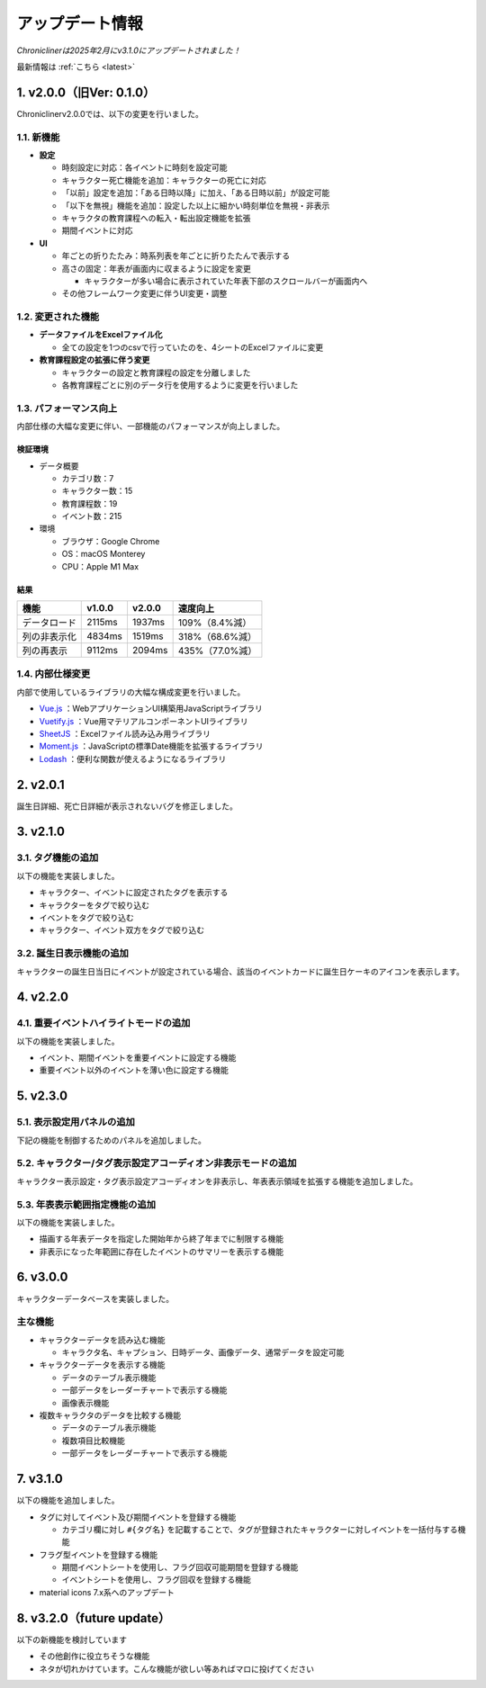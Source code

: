
.. role:: strike

========================================
アップデート情報
========================================

*Chroniclinerは2025年2月にv3.1.0にアップデートされました！*

最新情報は :ref:`こちら <latest>`

1. v2.0.0（旧Ver: 0.1.0）
========================================
Chroniclinerv2.0.0では、以下の変更を行いました。

1.1. 新機能
------------------------------------------------
+ **設定**

  + 時刻設定に対応：各イベントに時刻を設定可能
  + キャラクター死亡機能を追加：キャラクターの死亡に対応
  + 「以前」設定を追加：「ある日時以降」に加え、「ある日時以前」が設定可能
  + 「以下を無視」機能を追加：設定した以上に細かい時刻単位を無視・非表示
  + キャラクタの教育課程への転入・転出設定機能を拡張
  + 期間イベントに対応

+ **UI**

  + 年ごとの折りたたみ：時系列表を年ごとに折りたたんで表示する
  + 高さの固定：年表が画面内に収まるように設定を変更

    + キャラクターが多い場合に表示されていた年表下部のスクロールバーが画面内へ

  + その他フレームワーク変更に伴うUI変更・調整

1.2. 変更された機能
------------------------------------------------
+ **データファイルをExcelファイル化**

  + 全ての設定を1つのcsvで行っていたのを、4シートのExcelファイルに変更

+ **教育課程設定の拡張に伴う変更**

  + キャラクターの設定と教育課程の設定を分離しました
  + 各教育課程ごとに別のデータ行を使用するように変更を行いました

1.3. パフォーマンス向上
------------------------------------------------
内部仕様の大幅な変更に伴い、一部機能のパフォーマンスが向上しました。

検証環境
++++++++++

+ データ概要

  + カテゴリ数：7
  + キャラクター数：15
  + 教育課程数：19
  + イベント数：215

+ 環境

  + ブラウザ：Google Chrome
  + OS：macOS Monterey
  + CPU：Apple M1 Max

結果
+++++++

.. csv-table::
    :header: "機能", "v1.0.0", "v2.0.0", "速度向上"

    "データロード", "2115ms", "1937ms", "109%（8.4%減）"
    "列の非表示化", "4834ms", "1519ms", "318%（68.6%減）"
    "列の再表示", "9112ms", "2094ms", "435%（77.0%減）"

1.4. 内部仕様変更
------------------------------------------------
内部で使用しているライブラリの大幅な構成変更を行いました。

+ `Vue.js <https://jp.vuejs.org/>`_ ：WebアプリケーションUI構築用JavaScriptライブラリ
+ `Vuetify.js <https://vuetifyjs.com/ja/>`_ ：Vue用マテリアルコンポーネントUIライブラリ
+ `SheetJS <https://sheetjs.com/>`_ ：Excelファイル読み込み用ライブラリ
+ `Moment.js <https://momentjs.com/>`_ ：JavaScriptの標準Date機能を拡張するライブラリ
+ `Lodash <https://lodash.com/>`_ ：便利な関数が使えるようになるライブラリ

2. v2.0.1
================================================================
誕生日詳細、死亡日詳細が表示されないバグを修正しました。

3. v2.1.0
================================================================
3.1. タグ機能の追加
------------------------
以下の機能を実装しました。

+ キャラクター、イベントに設定されたタグを表示する
+ キャラクターをタグで絞り込む
+ イベントをタグで絞り込む
+ キャラクター、イベント双方をタグで絞り込む

3.2. 誕生日表示機能の追加
----------------------------------------------------------------
キャラクターの誕生日当日にイベントが設定されている場合、該当のイベントカードに誕生日ケーキのアイコンを表示します。

4. v2.2.0
================================================================
4.1. 重要イベントハイライトモードの追加
----------------------------------------------------------------
以下の機能を実装しました。

+ イベント、期間イベントを重要イベントに設定する機能
+ 重要イベント以外のイベントを薄い色に設定する機能


5. v2.3.0
=========================================================
5.1. 表示設定用パネルの追加
-------------------------------------
下記の機能を制御するためのパネルを追加しました。

5.2. キャラクター/タグ表示設定アコーディオン非表示モードの追加
------------------------------------------------------------------------------------
キャラクター表示設定・タグ表示設定アコーディオンを非表示し、年表表示領域を拡張する機能を追加しました。

5.3. 年表表示範囲指定機能の追加
-----------------------------------------
以下の機能を実装しました。

+ 描画する年表データを指定した開始年から終了年までに制限する機能
+ 非表示になった年範囲に存在したイベントのサマリーを表示する機能

6. v3.0.0
==================================
キャラクターデータベースを実装しました。

主な機能
------------------
+ キャラクターデータを読み込む機能

  + キャラクタ名、キャプション、日時データ、画像データ、通常データを設定可能

+ キャラクターデータを表示する機能

  + データのテーブル表示機能
  + 一部データをレーダーチャートで表示する機能
  + 画像表示機能

+ 複数キャラクタのデータを比較する機能

  + データのテーブル表示機能
  + 複数項目比較機能
  + 一部データをレーダーチャートで表示する機能

.. _latest:

7. v3.1.0
================================================================
以下の機能を追加しました。

+ タグに対してイベント及び期間イベントを登録する機能

  + カテゴリ欄に対し ``#{タグ名}`` を記載することで、タグが登録されたキャラクターに対しイベントを一括付与する機能

+ フラグ型イベントを登録する機能

  + 期間イベントシートを使用し、フラグ回収可能期間を登録する機能
  + イベントシートを使用し、フラグ回収を登録する機能

+ material icons 7.x系へのアップデート

8. v3.2.0（future update）
================================================================
以下の新機能を検討しています

+ その他創作に役立ちそうな機能
+ :strike:`ネタが切れかけています。こんな機能が欲しい等あればマロに投げてください`